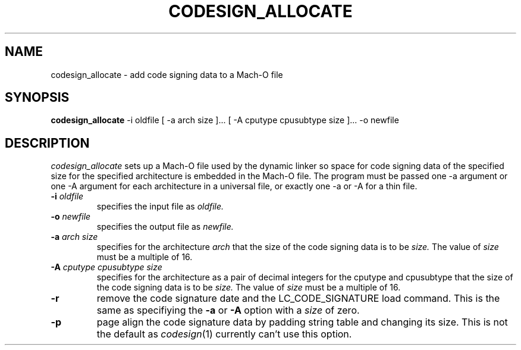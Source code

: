 .TH CODESIGN_ALLOCATE 1 "April 17, 2017" "Apple, Inc."
.SH NAME
codesign_allocate \-  add code signing data to a Mach-O file
.SH SYNOPSIS
.B codesign_allocate
\-i oldfile [ \-a arch size ]... [ \-A cputype cpusubtype size ]... \-o newfile
.SH DESCRIPTION
.I codesign_allocate
sets up a Mach-O file used by the dynamic linker so space for code signing data 
of the specified size for the specified architecture is embedded in the Mach-O
file.  The program must be passed one \-a argument or one \-A argument for each
architecture in a universal file, or exactly one \-a or \-A for a thin file.
.TP
.BI \-i " oldfile"
specifies the input file as
.I oldfile.
.TP
.BI \-o " newfile"
specifies the output file as
.I newfile.
.TP
.BI \-a " arch size"
specifies for the architecture
.I arch
that the size of the code signing data is to be
.I size.
The value of
.I size
must be a multiple of 16.
.TP
.BI \-A " cputype cpusubtype size"
specifies for the architecture as a pair of decimal integers for the cputype and
cpusubtype that the size of the code signing data is to be
.I size.
The value of
.I size
must be a multiple of 16.
.TP
.BI \-r
remove the code signature date and the LC_CODE_SIGNATURE load command.  This
is the same as specifiying the
.B -a
or
.B -A
option with a
.I size
of zero.
.TP
.BI \-p
page align the code signature data by padding string table and changing its
size.  This is not the default as
.IR codesign (1)
currently can't use this option.
